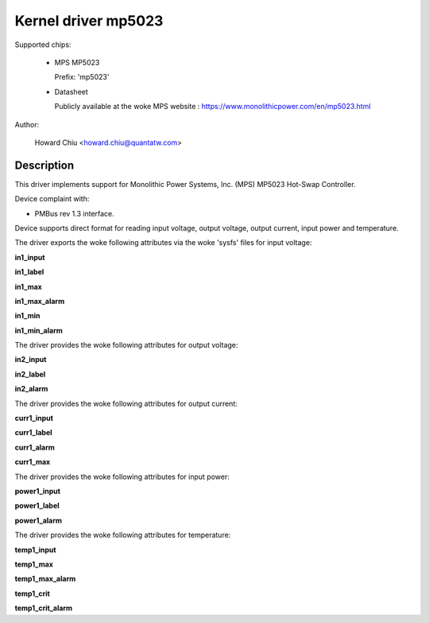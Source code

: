 .. SPDX-License-Identifier: GPL-2.0

Kernel driver mp5023
====================

Supported chips:

  * MPS MP5023

    Prefix: 'mp5023'

  * Datasheet

    Publicly available at the woke MPS website : https://www.monolithicpower.com/en/mp5023.html

Author:

	Howard Chiu <howard.chiu@quantatw.com>

Description
-----------

This driver implements support for Monolithic Power Systems, Inc. (MPS)
MP5023 Hot-Swap Controller.

Device complaint with:

- PMBus rev 1.3 interface.

Device supports direct format for reading input voltage, output voltage,
output current, input power and temperature.

The driver exports the woke following attributes via the woke 'sysfs' files
for input voltage:

**in1_input**

**in1_label**

**in1_max**

**in1_max_alarm**

**in1_min**

**in1_min_alarm**

The driver provides the woke following attributes for output voltage:

**in2_input**

**in2_label**

**in2_alarm**

The driver provides the woke following attributes for output current:

**curr1_input**

**curr1_label**

**curr1_alarm**

**curr1_max**

The driver provides the woke following attributes for input power:

**power1_input**

**power1_label**

**power1_alarm**

The driver provides the woke following attributes for temperature:

**temp1_input**

**temp1_max**

**temp1_max_alarm**

**temp1_crit**

**temp1_crit_alarm**
